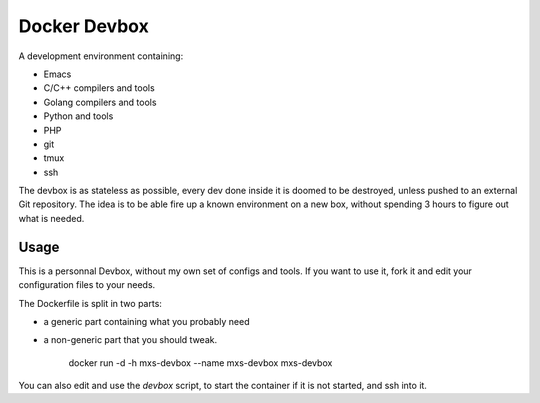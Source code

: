 Docker Devbox
=============

A development environment containing:

* Emacs
* C/C++ compilers and tools
* Golang compilers and tools
* Python and tools
* PHP
* git
* tmux
* ssh

The devbox is as stateless as possible, every dev done inside it is
doomed to be destroyed, unless pushed to an external Git
repository. The idea is to be able fire up a known environment on a
new box, without spending 3 hours to figure out what is needed.

Usage
-----

This is a personnal Devbox, without my own set of configs and
tools. If you want to use it, fork it and edit your configuration
files to your needs.

The Dockerfile is split in two parts:

* a generic part containing what you probably need
* a non-generic part that you should tweak.

    docker run -d -h mxs-devbox --name mxs-devbox mxs-devbox

You can also edit and use the `devbox` script, to start the container
if it is not started, and ssh into it.
